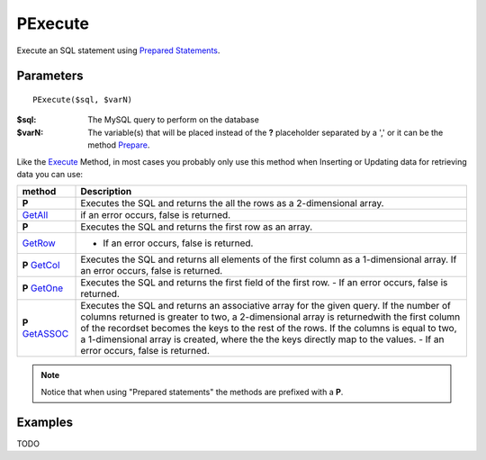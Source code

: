 PExecute
========

Execute an SQL statement using `Prepared Statements </en/latest/prepared_statements.html>`_.

Parameters
..........

::

    PExecute($sql, $varN)

:$sql: The MySQL query to perform on the database
:$varN: The variable(s) that will be placed instead of the **?** placeholder separated by a ',' or it can be the method `Prepare </en/latest/database/Prepare.html>`_.


.. seealso::

  `SQL syntax prepared statements <http://dev.mysql.com/doc/refman/5.0/en/sql-syntax-prepared-statements.html>`_.


Like the `Execute </en/latest/database/Execute.html>`_ Method, in most cases you
probably only use this method when Inserting or Updating data for retrieving
data you can use:

====================================================== =========================================================================================
method                                                 Description
====================================================== =========================================================================================
**P**                                                  Executes the SQL and returns the all the rows as a 2-dimensional array. \
`GetAll </en/latest/database/getAll.html>`_            if an error occurs, false is returned.
**P**\                                                 Executes the SQL and returns the first row as an array. \
`GetRow </en/latest/database/getRow.html>`_            - If an error occurs, false is returned.
**P** `GetCol </en/latest/database/getCol.html>`_      Executes the SQL and returns all elements of the first column as a 1-dimensional array. \
                                                       If an error occurs, false is returned.
**P** `GetOne </en/latest/database/getOne.html>`_      Executes the SQL and returns the first field of the first row. -
                                                       If an error occurs, false is returned.
**P** `GetASSOC </en/latest/database/getASSOC.html>`_  Executes the SQL and returns an associative array for the given query. \
                                                       If the number of columns returned is greater to two, a 2-dimensional array is returned\
                                                       with the first column of the recordset becomes the keys to the rest of the rows. \
                                                       If the columns is equal to two, a 1-dimensional array is created, where the the keys \
                                                       directly map to the values. -
                                                       If an error occurs, false is returned.
====================================================== =========================================================================================

.. note::

  Notice that when using "Prepared statements" the methods are
  prefixed with a **P**.


Examples
........


TODO